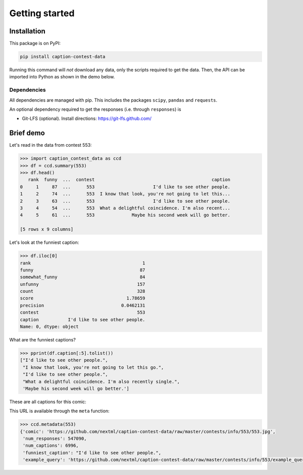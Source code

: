 Getting started
===============
Installation
------------

This package is on PyPI:

.. code-block:: bash

   pip install caption-contest-data

Running this command will `not` download any data, only the scripts required to
get the data. Then, the API can be imported into Python as shown in the demo
below.

Dependencies
^^^^^^^^^^^^

All dependencies are managed with pip. This includes the packages ``scipy``,
``pandas`` and ``requests``.

An optional dependency required to get the responses (i.e. through
``responses``) is

* Git-LFS (optional). Install directions: https://git-lfs.github.com/


Brief demo
----------

Let's read in the data from contest 553:

.. code-block:: python

   >>> import caption_contest_data as ccd
   >>> df = ccd.summary(553)
   >>> df.head()
      rank  funny  ...  contest                                            caption
   0     1     87  ...      553                      I'd like to see other people.
   1     2     74  ...      553  I know that look, you're not going to let this...
   2     3     63  ...      553                      I'd like to see other people.
   3     4     54  ...      553  What a delightful coincidence. I'm also recent...
   4     5     61  ...      553              Maybe his second week will go better.

   [5 rows x 9 columns]

Let's look at the funniest caption:

.. code-block:: python

   >>> df.iloc[0]
   rank                                          1
   funny                                        87
   somewhat_funny                               84
   unfunny                                     157
   count                                       328
   score                                   1.78659
   precision                             0.0462131
   contest                                     553
   caption           I'd like to see other people.
   Name: 0, dtype: object

What are the funniest captions?

.. code-block:: python

   >>> pprint(df.caption[:5].tolist())
   ["I'd like to see other people.",
    "I know that look, you're not going to let this go.",
    "I'd like to see other people.",
    "What a delightful coincidence. I'm also recently single.",
    'Maybe his second week will go better.']

These are all captions for this comic:

.. raw:: html

   <img src="https://github.com/nextml/caption-contest-data/raw/master/contests/info/553/553.jpg" width="400px" />

This URL is available through the ``meta`` function:

.. code-block:: python

    >>> ccd.metadata(553)
    {'comic': 'https://github.com/nextml/caption-contest-data/raw/master/contests/info/553/553.jpg',
     'num_responses': 547090,
     'num_captions': 6996,
     'funniest_caption': "I'd like to see other people.",
     'example_query': 'https://github.com/nextml/caption-contest-data/raw/master/contests/info/553/example_query.png'}
